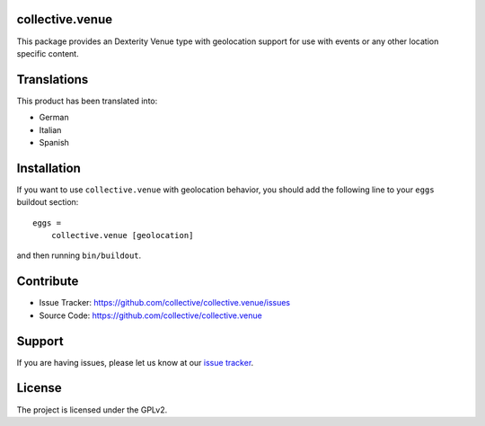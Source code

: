 collective.venue
================

This package provides an Dexterity Venue type with geolocation support
for use with events or any other location specific content.


Translations
============

This product has been translated into:

- German
- Italian
- Spanish


Installation
============

If you want to use ``collective.venue`` with geolocation behavior, you
should add the following line to your ``eggs`` buildout section:

::

    eggs =
        collective.venue [geolocation]


and then running ``bin/buildout``.


Contribute
==========

- Issue Tracker: https://github.com/collective/collective.venue/issues
- Source Code: https://github.com/collective/collective.venue


Support
=======

If you are having issues, please let us know at our `issue tracker <https://github.com/collective/collective.venue/issues>`_.


License
=======

The project is licensed under the GPLv2.
